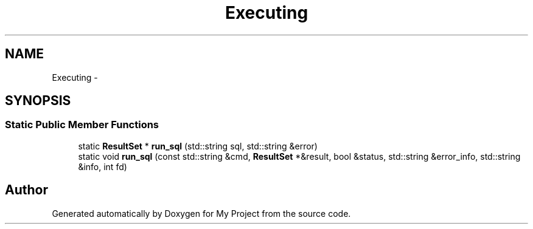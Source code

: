 .TH "Executing" 3 "Fri Oct 9 2015" "My Project" \" -*- nroff -*-
.ad l
.nh
.SH NAME
Executing \- 
.SH SYNOPSIS
.br
.PP
.SS "Static Public Member Functions"

.in +1c
.ti -1c
.RI "static \fBResultSet\fP * \fBrun_sql\fP (std::string sql, std::string &error)"
.br
.ti -1c
.RI "static void \fBrun_sql\fP (const std::string &cmd, \fBResultSet\fP *&result, bool &status, std::string &error_info, std::string &info, int fd)"
.br
.in -1c

.SH "Author"
.PP 
Generated automatically by Doxygen for My Project from the source code\&.
